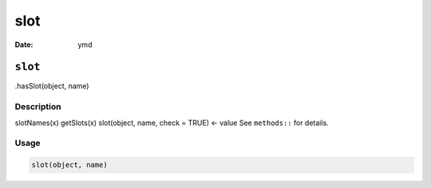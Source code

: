 ====
slot
====

:Date: ymd

``slot``
========

.hasSlot(object, name)

Description
-----------

slotNames(x) getSlots(x) slot(object, name, check = TRUE) <- value See
``methods::`` for details.

Usage
-----

.. code:: r

   slot(object, name)
